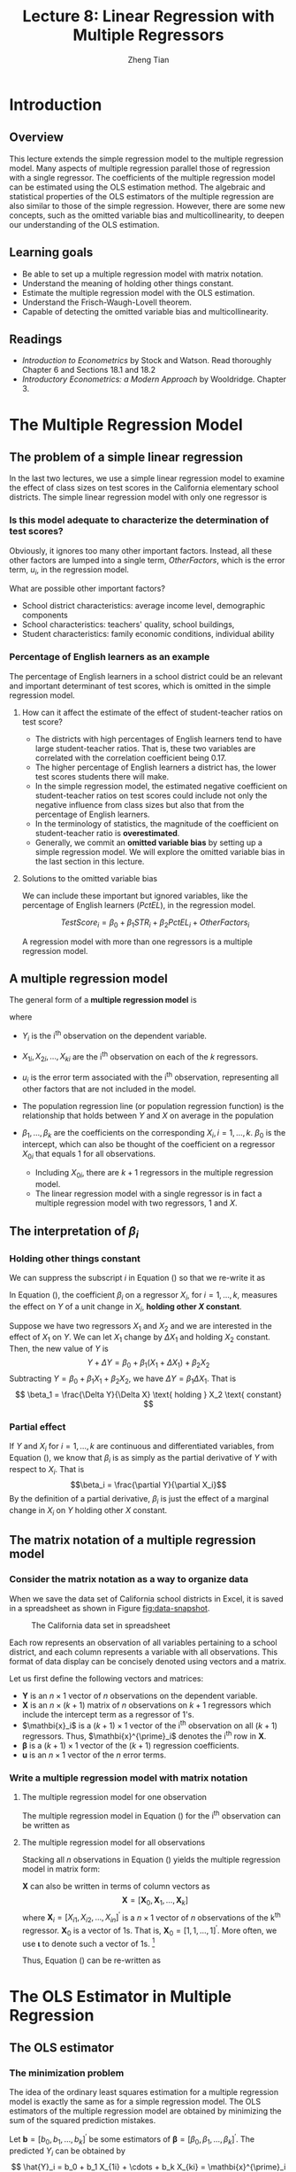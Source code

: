 #+TITLE: Lecture 8: Linear Regression with Multiple Regressors
#+AUTHOR: Zheng Tian
#+DATE:
#+OPTIONS: toc:1 H:3 num:2 tex:t todo:nil <:nil ^:{}
#+PROPERTY: header-args:R  :session my-r-session
#+LATEX_CLASS: article
#+LATEX_CLASS_OPTIONS: [a4paper,11pt]
#+LATEX_HEADER: \usepackage[margin=1.2in]{geometry}
#+LATEX_HEADER: \usepackage{setspace}
#+LATEX_HEADER: \onehalfspacing
#+LATEX_HEADER: \usepackage{parskip}
#+LATEX_HEADER: \usepackage{amsthm}
#+LATEX_HEADER: \usepackage{amsmath}
#+LATEX_HEADER: \usepackage{mathtools}
#+LATEX_HEADER: \usepackage{hyperref}
#+LATEX_HEADER: \usepackage{graphicx}
#+LATEX_HEADER: \usepackage{tabularx}
#+LATEX_HEADER: \usepackage{booktabs}
#+LATEX_HEADER: \usepackage{color}
#+LATEX_HEADER: \usepackage{caption}
#+LATEX_HEADER: \usepackage{subcaption}
#+LATEX_HEADER: \hypersetup{colorlinks,citecolor=black,filecolor=black,linkcolor=black,urlcolor=black}
#+LATEX_HEADER: \newtheorem{mydef}{Definition}
#+LATEX_HEADER: \newtheorem{mythm}{Theorem}
#+LATEX_HEADER: \newcommand{\dx}{\mathrm{d}}
#+LATEX_HEADER: \newcommand{\var}{\mathrm{Var}}
#+LATEX_HEADER: \newcommand{\cov}{\mathrm{Cov}}
#+LATEX_HEADER: \newcommand{\corr}{\mathrm{Corr}}
#+LATEX_HEADER: \newcommand{\pr}{\mathrm{Pr}}
#+LATEX_HEADER: \newcommand{\rarrowd}[1]{\xrightarrow{\text{ \textit #1 }}}
#+LATEX_HEADER: \renewcommand\chaptername{Lecture}
#+LATEX_HEADER: \DeclareMathOperator*{\plim}{plim}
#+LATEX_HEADER: \newcommand{\plimn}{\plim_{n \rightarrow \infty}}
#+LATEX_HEADER: \def\mathbi#1{\textbf{\em #1}}


* Introduction

** Overview

This lecture extends the simple regression model to the multiple
regression model. Many aspects of multiple regression parallel those
of regression with a single regressor. The coefficients of the
multiple regression model can be estimated using the OLS estimation
method. The algebraic and statistical properties of the OLS estimators
of the multiple regression are also similar to those of the simple
regression. However, there are some new concepts, such as the
omitted variable bias and multicollinearity, to deepen our
understanding of the OLS estimation.

** Learning goals

- Be able to set up a multiple regression model with matrix notation.
- Understand the meaning of holding other things constant.
- Estimate the multiple regression model with the OLS estimation.
- Understand the Frisch-Waugh-Lovell theorem.
- Capable of detecting the omitted variable bias and
  multicollinearity.

** Readings

- /Introduction to Econometrics/ by Stock and Watson. Read thoroughly
  Chapter 6 and Sections 18.1 and 18.2
- /Introductory Econometrics: a Modern Approach/ by
  Wooldridge. Chapter 3.


* The Multiple Regression Model

** The problem of a simple linear regression

In the last two lectures, we use a simple linear regression model to
examine the effect of class sizes on test scores in the California
elementary school districts. The simple linear regression model with
only one regressor is
\begin{equation*}
TestScore = \beta_0 + \beta_1 \times STR + OtherFactors
\end{equation*}

*** Is this model adequate to characterize the determination of test scores?

Obviously, it ignores too many other important factors. Instead, all
these other factors are lumped into a single term, /OtherFactors/,
which is the error term, $u_i$, in the regression model.

 What are possible other important factors?
 - School district characteristics: average income level, demographic
   components
 - School characteristics: teachers' quality, school buildings, 
 - Student characteristics: family economic conditions, individual
   ability

*** Percentage of English learners as an example

The percentage of English learners in a school district could be an
relevant and important determinant of test scores, which is omitted
in the simple regression model.

**** How can it affect the estimate of the effect of student-teacher ratios on test score?

- The districts with high percentages of English learners tend to have
  large student-teacher ratios. That is, these two variables are
  correlated with the correlation coefficient being 0.17.
- The higher percentage of English learners a district has, the lower
  test scores students there will make.
- In the simple regression model, the estimated negative coefficient on
  student-teacher ratios on test scores could include not only the
  negative influence from class sizes but also that from the
  percentage of English learners.
- In the terminology of statistics, the magnitude of the coefficient
  on student-teacher ratio is *overestimated*.
- Generally, we commit an *omitted variable bias* by setting up a simple
  regression model. We will explore the omitted variable bias in the
  last section in this lecture.

**** Solutions to the omitted variable bias

We can include these important but ignored variables, like the
percentage of English learners ($PctEL$), in the regression model.  

\[
TestScore_i = \beta_0 + \beta_1 STR_i + \beta_2 PctEL_i +
OtherFactors_i 
\] 

A regression model with more than one regressors is a multiple
regression model. 


** A multiple regression model

The general form of a *multiple regression model* is
\begin{equation}
\label{eq:multi-regress-1}
Y_i = \beta_0 + \beta_1 X_{1i} + \beta_2 X_{2i} + \cdots + \beta_k X_{ki} + u_i,\; i = 1, \ldots, n
\end{equation}
where
- $Y_i$ is the i^{th} observation on the dependent variable.
- $X_{1i}, X_{2i}, \ldots, X_{ki}$ are the i^{th} observation on each
  of the $k$ regressors.
- $u_i$ is the error term associated with the i^{th} observation,
  representing all other factors that are not included in the model. 
- The population regression line (or population regression
  function) is the relationship that holds between $Y$ and $X$ on
  average in the population
  \begin{equation*}
  E(Y_i | X_{1i}, \ldots, X_{ki}) = \beta_0 + \beta_1 X_{1i} + \cdots + \beta_k X_{ki}
  \end{equation*}
- $\beta_1, \ldots, \beta_k$ are the coefficients on the corresponding
  $X_i,\, i = 1, \ldots, k$. $\beta_0$ is the intercept, which can
  also be thought of the coefficient on a regressor $X_{0i}$ that equals
  1 for all observations.
  - Including $X_{0i}$, there are $k+1$ regressors in the multiple
    regression model.
  - The linear regression model with a single regressor is in fact a
    multiple regression model with two regressors, 1 and $X$.


** The interpretation of $\beta_i$

*** Holding other things constant

We can suppress the subscript $i$ in Equation (\ref{eq:multi-regress-1})
so that we re-write it as

\begin{equation}
\label{eq:multi-regress-1a}
Y = \beta_0 + \beta_1 X_1 + \cdots + \beta_k X_k + u
\end{equation}

In Equation (\ref{eq:multi-regress-1a}), the coefficient $\beta_i$ on
a regressor $X_i$, for $i=1, \ldots, k$, measures the effect on $Y$ of a
unit change in $X_i$, *holding other $X$ constant*. 

Suppose we have two regressors $X_1$ and $X_2$ and we are interested
in the effect of $X_1$ on $Y$. We can let $X_1$ change by $\Delta X_1$
and holding $X_2$ constant. Then, the new value of $Y$ is
\[ 
Y + \Delta Y = \beta_0 + \beta_1 (X_1 + \Delta X_1) + \beta_2 X_2  
\]
Subtracting $Y = \beta_0 + \beta_1 X_1 + \beta_2 X_2$, we have
$\Delta Y = \beta_1 \Delta X_1$. That is
\[ \beta_1 = \frac{\Delta Y}{\Delta X} \text{ holding } X_2 \text{ constant} \]

*** Partial effect

If $Y$ and $X_i$ for $i = 1, \ldots, k$ are continuous and
differentiated variables, from Equation (\ref{eq:multi-regress-1a}),
we know that $\beta_i$ is as simply as the partial derivative of $Y$ with
respect to $X_i$. That is \[\beta_i = \frac{\partial Y}{\partial
X_i}\] By the definition of a partial derivative, $\beta_i$ is just
the effect of a marginal change in $X_i$ on $Y$ holding other $X$
constant.


** The matrix notation of a multiple regression model

*** Consider the matrix notation as a way to organize data

When we save the data set of California school districts in Excel, it
is saved in a spreadsheet as shown in Figure [[fig:data-snapshot]].

#+NAME: fig:data-snapshot
#+CAPTION: The California data set in spreadsheet
#+ATTR_LATEX: :width 0.6\textwidth :height 0.6\textwidth
[[file:img/data_snapshot.png]]

Each row represents an observation of all variables pertaining to a
school district, and each column represents a variable with all
observations. This format of data display can be concisely denoted
using vectors and a matrix.

Let us first define the following vectors and matrices:
\begin{equation*}
\mathbf{Y} =
\begin{pmatrix}
Y_1 \\
Y_2 \\
\vdots \\
Y_n
\end{pmatrix},\,
\mathbf{X} =
\begin{pmatrix}
1 & X_{11} & \cdots & X_{k1} \\
1 & X_{12} & \cdots & X_{k2} \\
\vdots & \vdots & \ddots & \vdots \\
1 & X_{1n} & \cdots & X_{kn}
\end{pmatrix}
=
\begin{pmatrix}
\mathbi{x}^{\prime}_1 \\
\mathbi{x}^{\prime}_2 \\
\vdots \\
\mathbi{x}^{\prime}_n
\end{pmatrix},\,
\mathbf{u} =
\begin{pmatrix}
u_1 \\
u_2 \\
\vdots \\
u_n
\end{pmatrix},\,
\boldsymbol{\beta} =
\begin{pmatrix}
\beta_0 \\
\beta_1 \\
\vdots \\
\beta_k
\end{pmatrix}
\end{equation*}

- $\mathbf{Y}$ is an $n \times 1$ vector of $n$ observations on the
  dependent variable.
- $\mathbf{X}$ is an $n \times (k+1)$ matrix of $n$ observations on
  $k + 1$ regressors which include the intercept term as a regressor of
  1's.
- $\mathbi{x}_i$ is a $(k+1) \times 1$ vector of the i^{th}
  observation on all $(k+1)$ regressors. Thus,
  $\mathbi{x}^{\prime}_i$ denotes the i^{th} row in $\mathbf{X}$.
- $\boldsymbol{\beta}$ is a $(k+1) \times 1$ vector of the $(k+1)$
  regression coefficients.
- $\mathbf{u}$ is an $n \times 1$ vector of the $n$ error terms.

*** Write a multiple regression model with matrix notation
**** The multiple regression model for one observation

The multiple regression model in Equation (\ref{eq:multi-regress-1})
for the i^{th} observation can be written as
\begin{equation}
\label{eq:multi-regress-mi}
Y_i = \mathbi{x}^{\prime}_i \boldsymbol{\beta} + u_i,\; i = 1, \ldots, n
\end{equation}

**** The multiple regression model for all observations

Stacking all $n$ observations in Equation (\ref{eq:multi-regress-mi})
yields the multiple regression model in matrix form:
\begin{equation}
\label{eq:multi-regress-m}
\mathbf{Y} = \mathbf{X} \boldsymbol{\beta} + \mathbf{u}
\end{equation}

$\mathbf{X}$ can also be written in terms of column vectors as
\[
\mathbf{X} = [\mathbf{X}_0, \mathbf{X}_1, \ldots, \mathbf{X}_k ]
\]
where $\mathbf{X}_i = [X_{i1}, X_{i2}, \ldots, X_{in}]^{\prime}$ is a
$n \times 1$ vector of $n$ observations of the k^{th}
regressor. $\mathbf{X}_0$ is a vector of 1s. That is,
$\mathbf{X}_0 = [1, 1, \ldots, 1]^{\prime}$. More often, we use
$\boldsymbol{\iota}$ to denote such a vector of 1s. [fn:1]

Thus, Equation (\ref{eq:multi-regress-m}) can be re-written as
\begin{equation}
\label{eq:multi-regress-m2}
\mathbf{Y} = \beta_0\boldsymbol{\iota} + \beta_1\mathbf{X}_1 + \cdots + \beta_k\mathbf{X}_k + \mathbf{u}
\end{equation}


* The OLS Estimator in Multiple Regression

** The OLS estimator

*** The minimization problem

The idea of the ordinary least squares estimation for a multiple
regression model is exactly the same as for a simple regression
model. The OLS estimators of the multiple regression model are obtained by
minimizing the sum of the squared prediction mistakes.

Let $\mathbf{b} = [b_0, b_1, \ldots, b_k]^{\prime}$ be some estimators of
$\boldsymbol{\beta} = [\beta_0, \beta_1, \ldots,
\beta_k]^{\prime}$. The predicted $Y_i$ can be obtained by
\[ \hat{Y}_i = b_0 + b_1 X_{1i} + \cdots + b_k X_{ki} = \mathbi{x}^{\prime}_i
\mathbf{b},\, i = 1, \ldots, n \]
or in matrix notation
\[ \hat{\mathbf{Y}} = \mathbf{Xb} \]

The prediction mistakes with $\mathbf{b}$, or called the residuals, are
\[ \hat{u}_i = Y_i - b_0 - b_1 X_{1i} - \cdots - b_k X_{ki} = Y_i -
\mathbi{x}^{\prime}_i \mathbf{b} \]
or in matrix notation, the residual vector is
\[ \hat{\mathbf{u}} = \mathbf{Y} - \mathbf{Xb} \]

Then the sum of the squared prediction mistakes (residuals) is
\begin{align*}
S(\mathbf{b}) & = S(b_0, b_1, \ldots, b_k) = \sum_{i=1}^n (Y_i - b_0 - b_1 X_{1i} - \cdots - b_k X_{ki})^2 \\
& = \sum_{i=1}^n (Y_i - \mathbi{x}^{\prime}_i \mathbf{b})^2 = (\mathbf{Y} -
\mathbf{Xb})^{\prime}(\mathbf{Y}-\mathbf{Xb}) \\
& = \hat{\mathbf{u}}^{\prime} \hat{\mathbf{u}} = \sum_{i=1}^n \hat{u}_i^2
\end{align*}

The OLS estimator is the solution to the following minimization problem:
\begin{equation}
\label{eq:ols-multi-regress}
\operatorname*{min}_{\mathbf{b}}\: S(\mathbf{b}) = \hat{\mathbf{u}}^{\prime} \hat{\mathbf{u}}
\end{equation}

*** The OLS estimator of $\boldsymbol{\beta}$ as a solution to the minimization problem

The formula for the OLS estimator is obtained by taking the derivative
of the sum of squared prediction mistakes, $S(b_0, b_1, \ldots, b_k)$, with respect to each coefficient,
setting these derivatives to zero, and solving for the estimator
$\hat{\boldsymbol{\beta}}$.

The derivative of $S(b_0, \ldots, b_k)$ with respect to $b_j$ is
\begin{gather*}
\label{eq:ols-wrt-bj}
\frac{\partial }{\partial b_j} \sum_{i=1}^n \left(Y_i - b_0 - b_1 X_{1i} - \cdots - b_k X_{ki} \right)^2 = \\
-2 \sum_{i=1}^n X_{ji} \left(Y_i - b_0 - b_1 X_{1i} - \cdots - b_k X_{ki} \right) = 0
\end{gather*}
There are $k+1$ such equations for $j=0, \ldots, k$. Solving this
system of equations, we obtain the OLS estimator
$\hat{\boldsymbol{\beta}} = (\hat{\beta}_0, \ldots, \hat{\beta}_k)^{\prime}$.

Using matrix notation, the formula for the OLS estimator
$\boldsymbol{\hat{\beta}}$ is
\begin{equation}
\label{eq:betahat-mult}
\boldsymbol{\hat{\beta}} = (\mathbf{X}^{\prime} \mathbf{X})^{-1} \mathbf{X}^{\prime} \mathbf{Y}
\end{equation}

To prove Equation (\ref{eq:betahat-mult}), we need to use some results
of matrix calculus.
\begin{equation}
\label{eq:matrix-calc}
\frac{\partial \mathbf{a}^{\prime} \mathbf{x}}{\partial \mathbf{x}} = \mathbf{a},\; \frac{\partial \mathbf{x}^{\prime} \mathbf{a}}{\partial \mathbf{x}} = \mathbf{a},\; \text{ and } \frac{\partial \mathbf{x}^{\prime} \mathbf{A} \mathbf{x}}{\partial \mathbf{x}} = (\mathbf{A} + \mathbf{A}^{\prime}) \mathbf{x}
\end{equation}
when $\mathbf{A}$ is symmetric, then $(\partial \mathbf{x}^{\prime} \mathbf{A} \mathbf{x}) / (\partial \mathbf{x}) = 2\mathbf{A} \mathbf{x}$

\begin{proof}[Proof of Equation (\ref{eq:betahat-mult})]
The sum of squared prediction mistakes is
\begin{equation*}
S(\mathbf{b}) = \hat{\mathbf{u}}^{\prime} \hat{\mathbf{u}} = \mathbf{Y}^{\prime} \mathbf{Y} - \mathbf{b}^{\prime} \mathbf{X}^{\prime} \mathbf{Y} - \mathbf{Y}^{\prime} \mathbf{Xb} - \mathbf{b}^{\prime} \mathbf{X}^{\prime} \mathbf{Xb}
\end{equation*}
The first order conditions for minimizing $S(\mathbf{b})$ with respect to $\mathbf{b}$ is
\begin{equation}
\label{eq:ols-mult-eqs}
-2 \mathbf{X}^{\prime} \mathbf{Y} - 2 \mathbf{X}^{\prime} \mathbf{Xb} = \mathbf{0}
\end{equation}
Then
\begin{equation*}
\mathbf{b} = (\mathbf{X}^{\prime} \mathbf{X})^{-1} \mathbf{X}^{\prime} \mathbf{Y}
\end{equation*}
given that $\mathbf{X}^{\prime} \mathbf{X}$ is invertible.
\end{proof}

Note that Equation (\ref{eq:ols-mult-eqs}) represents a system of
equations with $k+1$ equations.


** Example: the OLS estimator of $\hat{\beta}_1$ in a simple regression model

Let take a simple linear regression model as an example. The simple
linear regression model written in matrix notation is
\begin{equation*}
\mathbf{Y} = \beta_0 \boldsymbol{\iota} + \beta_1 \mathbf{X}_1 + \mathbf{u} = \mathbf{X} \boldsymbol{\beta} + \mathbf{u}
\end{equation*}
where

\begin{equation*}
\mathbf{Y} =
\begin{pmatrix}
Y_1 \\
\vdots \\
Y_n
\end{pmatrix},\,
\mathbf{X} =
\begin{pmatrix}
\boldsymbol{\iota} & \mathbf{X}_1
\end{pmatrix}
=
\begin{pmatrix}
1 & X_{11} \\
\vdots & \vdots \\
1 & X_{1n}
\end{pmatrix},\,
\mathbf{u} =
\begin{pmatrix}
u_1 \\
\vdots \\
u_n
\end{pmatrix},\,
\boldsymbol{\beta} =
\begin{pmatrix}
\beta_0 \\
\beta_1 \\
\end{pmatrix}
\end{equation*}

Let's get the components in Equation (\ref{eq:betahat-mult}) step by
step.

First, the most important part is
$\left(\mathbf{X}^{\prime}\mathbf{X}\right)^{-1}$.

\begin{align*}
\mathbf{X}^{\prime}\mathbf{X} &=
\begin{pmatrix}
\boldsymbol{\iota}^{\prime} \\
\mathbf{X}_1^{\prime}
\end{pmatrix}
\begin{pmatrix}
\boldsymbol{\iota} & \mathbf{X}_1
\end{pmatrix} =
\begin{pmatrix}
1 & \cdots & 1 \\
X_{11} & \cdots & X_{1n}
\end{pmatrix}
\begin{pmatrix}
1 & X_{11} \\
\vdots & \vdots \\
1 & X_{1n}
\end{pmatrix} \\
&=
\begin{pmatrix}
\boldsymbol{\iota}^{\prime} \boldsymbol{\iota} & \boldsymbol{\iota}^{\prime} \mathbf{X}_1 \\
\mathbf{X}_1^{\prime} \boldsymbol{\iota} & \mathbf{X}_1^{\prime} \mathbf{X}_1
\end{pmatrix} =
\begin{pmatrix}
n & \sum_{i=1}^n X_{1i} \\
\sum_{i=1}^n X_{1i} & \sum_{i=1}^n X_{1i}^2
\end{pmatrix}
\end{align*}

Recall that the inverse of a $2 \times 2$ matrix can be calculated as follows
\begin{equation*}
\begin{pmatrix}
a_{11} & a_{12} \\
a_{21} & a_{22}
\end{pmatrix}^{-1}
=\frac{1}{a_{11}a_{22} - a_{12}a_{21}}
\begin{pmatrix}
a_{22} & -a_{12} \\
-a_{21} & a_{11}
\end{pmatrix}
\end{equation*}

Thus, the inverse of $\mathbf{X}^{\prime}\mathbf{X}$ is
\begin{equation*}
\left(\mathbf{X}^{\prime}\mathbf{X}\right)^{-1} =
\frac{1}{n \sum_{i=1}^n X_{1i}^2 - (\sum_{i=1}^n X_{1i})^2}
\begin{pmatrix}
\sum_{i=1}^n X_{1i}^2 & - \sum_{i=1}^n X_{1i} \\
-\sum_{i=1}^n X_{1i} & n
\end{pmatrix}
\end{equation*}

Next, we compute $\mathbf{X}^{\prime} \mathbf{Y}$.
\begin{equation*}
\mathbf{X}^{\prime} \mathbf{Y} =
\begin{pmatrix}
\boldsymbol{\iota}^{\prime} \\
\mathbf{X}_1^{\prime}
\end{pmatrix}
\mathbf{Y} =
\begin{pmatrix}
1 & \cdots & 1 \\
X_{11} & \cdots & X_{1n}
\end{pmatrix}
\begin{pmatrix}
Y_1 \\
\vdots \\
Y_n
\end{pmatrix} =
\begin{pmatrix}
\boldsymbol{\iota}^{\prime} \mathbf{Y} \\
\mathbf{X}_1^{\prime} \mathbf{Y}
\end{pmatrix} =
\begin{pmatrix}
\sum_{i=1}^n Y_i \\
\sum_{i=1}^n X_{1i} Y_i
\end{pmatrix}
\end{equation*}

Finally, we compute $\boldsymbol{\hat{\beta}} = (\mathbf{X}^{\prime}
\mathbf{X})^{-1} \mathbf{X}^{\prime} \mathbf{Y}$, which is
\begin{align*}
\begin{pmatrix}
\hat{\beta}_0 \\
\hat{\beta}_1
\end{pmatrix} & =
\frac{1}{n \sum_{i=1}^n X_{1i}^2 - (\sum_{i=1}^n X_{1i})^2}
\begin{pmatrix}
\sum_{i=1}^n X_{1i}^2 & - \sum_{i=1}^n X_{1i} \\
-\sum_{i=1}^n X_{1i} & n
\end{pmatrix}
\begin{pmatrix}
\sum_{i=1}^n Y_i \\
\sum_{i=1}^n X_{1i} Y_i
\end{pmatrix} \\
& =
\frac{1}{n \sum_{i=1}^n X_{1i}^2 - (\sum_{i=1}^n X_{1i})^2}
\begin{pmatrix}
\sum_{i=1}^n X_{1i}^2 \sum_{i=1}^n Y_i - \sum_{i=1}^n X_{1i} \sum_{i=1}^n X_{1i}Y_i \\
-\sum_{i=1}^n X_{1i} \sum_{i=1}^n Y_i + n \sum_{i=1}^n X_{1i} Y_i
\end{pmatrix}
\end{align*}

Therefore, $\hat{\beta}_1$ is the second element of the vector
pare-multiplied by the fraction, that is,
\begin{equation*}
\hat{\beta}_1 = \frac{n \sum_{i=1}^n X_{1i} Y_i - \sum_{i=1}^n X_{1i} \sum_{i=1}^n Y_i}{n \sum_{i=1}^n X_{1i}^2 - (\sum_{i=1}^n X_{1i})^2} = \frac{\sum_{i=1}^n (X_{1i} - \bar{X}_1)(Y_i - \bar{Y})}{\sum_{i=1}^n (X_{1i} - \bar{X}_1)^2}
\end{equation*}

It follows that
\begin{equation*}
\hat{\beta}_0 = \frac{\sum_{i=1}^n X_{1i}^2 \sum_{i=1}^n Y_i - \sum_{i=1}^n X_{1i} \sum_{i=1}^n X_{1i}Y_i}{n \sum_{i=1}^n X_{1i}^2 - (\sum_{i=1}^n X_{1i})^2} = \bar{Y} - \hat{\beta}_1 \bar{X}_1
\end{equation*}


** Application to Test Scores and the Student-Teacher Ratio
Now we can apply the OLS estimation method of multiple regression to
the application of California school districts. Recall that the
estimated simple linear regression model is
\[ \widehat{TestScore} = 698.9 - 2.28 \times STR \]

Since we concern that the estimated coefficient on /STR/ may be
overestimated without considering the percentage of English
learners in the districts, we include this new variable in the
multiple regression model to control for the effect of English
learners, yielding a new estimated regression model as
\[ \widehat{TestScore} = 686.0 - 1.10 \times STR - 0.65 \times PctEL
\]
- The interpretation of the new estimated coefficient on /STR/ is,
  *holding the percentage of English learners constant*, a unit
  decrease in /STR/ is estimated to increase test scores by 1.10
  points.
- We can also interpret the estimated coefficient on /PctEL/ as,
  holding /STR/ constant, one unit decrease in /PctEL/ increases test
  scores by 0.65 point.
- The magnitude of the negative effect of /STR/ on test scores in the
  multiple regression is approximately half as large as when /STR/ is
  the only regressor, which verifies our concern that we may omit
  important variables in the simple linear regression model.


* Measures of Fit in Multiple Regression

** The Standard errors of the regression (SER)

The standard error
of regression (SER) estimates the standard deviation of the error term
$\mathbf{u}$. In multiple regression, the SER is
\begin{equation}
\label{eq:ser-m}
SER = s_{\hat{u}},\; \text{ where } s^2_{\hat{u}} = \frac{1}{n-k-1} \sum_{i=1}^n \hat{u}_i^2 =\frac{\mathbf{\hat{u}}^{\prime} \mathbf{\hat{u}}}{n-k-1} = \frac{SSR}{n-k-1}
\end{equation}
In a multiple regression model, $SSR$ is divided by
$(n-k-1)$ because there are $(k+1)$ coefficients to be estimated using
$n$ samples.


** The R^{2}

Like in the regression model with single regressor, we can define
$TSS$, $ESS$, and $SSR$ in the multiple regression model.

- *The total sum of squares (TSS)*: $TSS = \sum_{i=1}^n (Y_i - \bar{Y})^2$
- *The explained sum of squares (ESS)*: $ESS = \sum_{i=1}^n (\hat{Y}_i - \bar{Y})^2$
- *The sum of squared residuals (SSR)*: $SSR = \sum_{i=1}^n \hat{u}_i^2$

Let $y_i$ be the deviation of $Y_i$ from its sample mean, that it,
$y_i = Y_i - \bar{Y},\; i=1,\ldots,n$. In matrix notation, we have
\begin{equation*}
\mathbf{Y} =
\begin{pmatrix}
Y_1 \\
Y_2 \\
\vdots \\
Y_n
\end{pmatrix},\;
\boldsymbol{\iota} =
\begin{pmatrix}
1 \\
1 \\
\vdots \\
1
\end{pmatrix},\;
\mathbf{y} =
\begin{pmatrix}
y_1 \\
y_2 \\
\vdots \\
y_n
\end{pmatrix}
=
\begin{pmatrix}
Y_1 \\
Y_2 \\
\vdots \\
Y_n
\end{pmatrix}
-
\begin{pmatrix}
\bar{Y} \\
\bar{Y} \\
\vdots \\
\bar{Y}
\end{pmatrix}
=
\mathbf{Y} - \bar{Y} \boldsymbol{\iota}
\end{equation*}
Therefore, $\mathbf{y}$ is the vector of the deviation from the mean of
$Y_i,\; i=1,\ldots,n$. Similarly, we can define the deviation from the
mean of $\hat{Y}_i,\, i=1, \ldots, n$ as $\hat{\mathbf{y}} =
\hat{\mathbf{Y}} - \bar{Y} \boldsymbol{\iota}$. Then we can rewrite
$TSS, ESS,\, \text{ and } SSR$ as
\[ TSS = \mathbf{y}^{\prime} \mathbf{y},\; ESS =
\hat{\mathbf{y}}^{\prime} \hat{\mathbf{y}},\; \text{ and } SSR =
\hat{\mathbf{u}}^{\prime} \hat{\mathbf{u}} \]

In multiple regression, the relationship that
\[ TSS = ESS + SSR, \text{ or, } \mathbf{y}^{\prime} \mathbf{y} =
\hat{\mathbf{y}}^{\prime} \hat{\mathbf{y}} + \hat{\mathbf{u}}^{\prime}
\hat{\mathbf{u}}\]
still holds so that we can define R^{2} as
\begin{equation}
\label{eq:r2-center}
R^2 = \frac{ESS}{TSS} = 1 - \frac{SSR}{TSS}
\end{equation}

*** Limitations of R^{2}

1. R^{2} is valid only if a regression model is estimated using the OLS
   since otherwise it would not be true that $TSS = ESS + SSR$.
2. R^{2} that is defined using the deviation from the mean is only valid
   when a constant term is included in regression. Otherwise, use the
   uncentered version of R^{2}, which is also defined as
   \begin{equation}
   \label{eq:r2-uncenter}
   R^2_u = \frac{EES}{TSS} = 1 - \frac{SSR}{TSS}
   \end{equation}
   where $TSS = \sum_{i=1}^n Y_i^2 = \mathbf{Y}^{\prime} \mathbf{Y}$,
   $ESS = \sum_{i=1}^2 \hat{Y}_i^2 = \hat{\mathbf{Y}}^{\prime}
   \hat{\mathbf{Y}}$, and $SSR = \sum_{i=1}^n \hat{u}_i^2 =
   \hat{\mathbf{u}}^{\prime} \hat{\mathbf{u}}$, using the uncentered
   variables.  Note that in a regression without a constant term, the
   equality $TSS = ESS + SSR$ is still true.
3. R^{2} increases whenever an additional regressor is included in a
   multiple regression model, unless the estimated coefficient on the
   added regressor is exactly zero. Consider two regression models
   \begin{align}
   \mathbf{Y} &= \beta_0 + \beta_1 \mathbf{X}_1 + \mathbf{u}
   \label{eq:ex-eq-1} \\
   \mathbf{Y} &= \beta_0 + \beta_1 \mathbf{X}_1 + \beta_2 \mathbf{X}_2 + \mathbf{u} \label{eq:ex-eq-2}
   \end{align}
   Since both models use the same $\mathbf{Y}$, $TSS$ must be the
   same. If the OLS estimator $\hat{\beta}_2$ does not equal 0, then
   $SSR$ in Equation (\ref{eq:ex-eq-1}) is always larger than that of
   Equation (\ref{eq:ex-eq-2})  since the former $SSR$ is minimized
   with respect to $\beta_0, \beta_1$ and with the constraint of
   $\beta_2 = 0$ and the latter is minimized without the constraint
   over $\beta_2$.


** The adjusted R^{2}

The adjusted R^{2} is, or $\bar{R}^2$, is a modified version of
R^{2} in Equation (\ref{eq:r2-center}). The $\bar{R}^2$ improves R^{2} in the sense that it does not
necessarily increase when a new regressor is added. The $\bar{R}^2$ is
\begin{equation}
\label{eq:adj-r2}
\bar{R}^2 = 1 - \frac{SSR / (n-k-1)}{TSS / (n-1)} = 1 - \frac{n-1}{n-k-1}\frac{SSR}{TSS} = 1 - \frac{s^2_u}{s^2_Y}
\end{equation}

- The adjustment is made by dividing $SSR$ and $TSS$ by their
  corresponding degrees of freedom, which is $n-k-1$ and $n-1$
  respectively.
- $s^2_u$ is the sample variance of the OLS residuals, which is given
  in Equation (\ref{eq:ser-m}); $s^2_Y$ is the sample variance of $Y$.
- The definition of the $\bar{R}^2$ in Equation (\ref{eq:adj-r2}) is
  valid only when a constant term is included in the regression
  model.
- Since $\frac{n-1}{n-k-1} > 1$, then it is always true that
  the $\bar{R}^2 < R^2$.
- On one hand $k \uparrow\, \Rightarrow\, \frac{SSR}{TSS} \downarrow$. On
  the other hand, $k \uparrow\, \Rightarrow \frac{n-1}{n-k-1}
  \uparrow$. Whether $\bar{R}^2$ increases or decreases depends on
  which of these effects is stronger.
- The $\bar{R}^2$ can be negative. This happens when the regressors,
  taken together, reduce the sum of squared residuals by such a small
  amount that his reduction fails to offset the factor $\frac{n-1}{n-k-1}$.

*** The usefulness of the R^{2} and $\bar{R}^2$

- Both $R^2$ and $\bar{R}^2$ are valid when the regression model is
  estimated by the OLS estimators. R^2 computed with estimators other
  than the OLS ones is usually called /pseudo/ R^{2}.
- Their importance as measures of fit cannot be overstated. We cannot heavily
  reply on R^{2} or $\bar{R}^2$ to judge whether some regressors should
  be included in the model or not.


* TODO COMMENT The Frisch-Waugh-Lovell Theorem
** The grouped regressors
Consider a multiple regression model
\begin{equation*}
\mathbf{Y} = \mathbf{X}\boldsymbol{\beta} + \mathbf{u}
\end{equation*}
which has $k$ regressors. We can group these $k$ regressors into two
subset, $\mathbf{X}_1$ with $k_1$ regressors and $\mathbf{X}_2$ with
$k_2$ regressors, with which we rewrite the multiple regression model
above as
\begin{equation}
\label{eq:mult-reg-2g}
\mathbf{Y} = \mathbf{X}_1\boldsymbol{\beta}_1 + \mathbf{X}_2 \boldsymbol{\beta}_2 + \mathbf{u}
\end{equation}

** An estimation strategy
Suppose that we are interested in $\boldsymbol{\beta}_1$ in Equation
(\ref{eq:mult-reg-2g}). We can perform the following steps to
estimate $\boldsymbol{\beta}_1$:
1. Regress each regressor in $\mathbf{X}_1$ on all regressors in $\mathbf{X}_2$,
   denoting the residuals from this regression as
   $\widetilde{\mathbf{X}}_1$.
2. Regress $\mathbf{Y}$ on all regressors in $\mathbf{X}_2$, denoting
   the residuals from this regression as $\widetilde{\mathbf{Y}}$.
3. Regress $\widetilde{\mathbf{Y}}$ on $\widetilde{\mathbf{X}}_1$, and
   obtain the estimates of $\boldsymbol{\beta}_1$ as
   $(\widetilde{\mathbf{X}}_1^{\prime} \widetilde{\mathbf{X}}_1)^{-1}
   \widetilde{\mathbf{X}}_1^{\prime} \widetilde{\mathbf{Y}}$.

** The Frisch-Waugh-Lovell Theorem
The Frisch-Waugh-Lovell (FWL) Theorem states that
1) the OLS estimates of
  $\boldsymbol{\beta}_1$ using the steps above and the OLS estimates of
  $\boldsymbol{\beta}_1$ computed directly from Equation
  (\ref{eq:mult-reg-2g}) are numerically identical.
2) the residuals from the regression of $\widetilde{\mathbf{Y}}$ on
  $\widetilde{\mathbf{X}}_1$ and the residuals from Equation
  (\ref{eq:mult-reg-2g}) are numerically identical.

The proof of the FWL theorem is beyond the scope of this
proof. Interested students may refer to Exercise 18.7.
Understanding the meaning of this theorem is much more important than
understanding the proof.

The FWL theorem provides a mathematical statement of how the multiple
regression coefficient $\hat{\boldsymbol{\beta}}_1$ estimates the
effect on $\mathbf{Y}$ of $\mathbf{X}_1$, controlling for other
$\mathbf{X}$.

- Step 1 purges the effects of other X's on X_1
- Step 2 purges the effects of other X's on Y
- Step 3 estimates the effect of X_1 on Y using what is left over
  after removing the effect of other X's.

** An example of the FWL theorem
Consider a regression model with single regressor
\[ Y_i = \beta_0 +
\beta_1 X_i + u_i,\; i=1, \ldots, n
\]

Following the estimation strategy in the FWL theorem, we can carry out the following regressions,
1. Regress $Y_i$ on 1. That is, estimate the model
   \[ Y_i = \alpha + e_i \]
   Then, the OLS estimator of $\alpha$ is
   $\bar{Y}$ and the residuals is $y_i = Y_i - \bar{Y}$
2. Similarly, regress $X_{1i}$ on 1. Then
   the residuals from these two regressions are $x_{1i} = X_{1i} -
   \bar{X}_1$.
3. Regress $y_i$ on $x_{1i}$ without intercept. That is,
   estimate the model
   \[ y_i = \beta_1 x_{1i} + v_i \]
Then the OLS estimate of $\beta_1$ in the reduced model is the same as that in the original model.

We can obtain $\hat{\beta_1}$ directly by applyin the formula in Equation (\ref{eq:betahat-mult}). That is
\[ \hat{\beta}_1 = (\mathbf{x}_1^{\prime} \mathbf{x}_1)^{-1} \mathbf{x}_1^{\prime} \mathbf{y} = \frac{\sum_i x_{1i} y_i}{\sum_i x_{1i}^2} \]

* TODO COMMENT The Least Squares Assumptions in Multiple Regression
** The least squares assumptions
We introduce four least squares assumptions for a multiple regression
model. The first three assumptions directly follows those in the
simple regression model with minor modification to allow for multiple
regressors. The fourth assumption is new.

- Assumption #1 :: $E(u_i | \mathbi{x}_i) = 0$. The conditional mean
                   of $u_i$ given $X_{1i}, X_{2i}, \ldots, X_{ki}$ has
                   mean of zero. This is the key assumption to assure
                   that the OLS estimators are unbiased.

- Assumption #2 :: $(Y_i, \mathbi{x}_i^{\prime})\, i=1, \ldots, n$ are
                   i.i.d. This assumption holds automatically if the
                   data are collected by simple random sampling.

- Assumption #3 :: Large outliers are unlikely, i.e.,, $0 <
                   E(\mathbf{X}^4) < \infty$ and $0 < E(\mathbf{Y}^4)
                   < \infty$. That is, the dependent variables and
                   regressors have finite kurtosis.
- Assumption #4 :: No *perfect multicollinearity*. The regressors are
                   said to exhibit perfect multicollinearity (or to
                   be perfectly multicollinear) if one of the
                   regressor is a perfect linear function of the other
                   regressors.

* TODO COMMENT The Statistical Properties of the OLS Estimators in Multiple Regression
** Unbiasedness and consistency
Under the least squares assumptions the OLS estimator
$\hat{\boldsymbol{\beta}}$ can be shown to be *unbiased* and
*consistent* estimator of $\boldsymbol{\beta}$ in the multiple
regression model of Equation (\ref{eq:multi-regress-m}).

*** Unbiasedness
The OLS estimators $\hat{\boldsymbol{\beta}}$ is unbiased if
$E(\hat{\boldsymbol{\beta}}) = \boldsymbol{\beta}$.

To show the unbiasedness, we can rewrite $\hat{\boldsymbol{\beta}}$ as
follows,
#+BEGIN_LaTeX
\begin{equation}
\label{eq:bhat-m-a}
\hat{\boldsymbol{\beta}} = \left(\mathbf{X}^{\prime} \mathbf{X}\right)^{-1} \mathbf{X}^{\prime} \mathbf{Y}
= \left(\mathbf{X}^{\prime} \mathbf{X} \right)^{-1} \mathbf{X}^{\prime} (\mathbf{X} \boldsymbol{\beta} + \mathbf{u})
= \boldsymbol{\beta} + \left(\mathbf{X}^{\prime} \mathbf{X}\right)^{-1} \mathbf{X}^{\prime} \mathbf{u}
\end{equation}
#+END_LaTeX

Thus, the conditional expectation of $\hat{\boldsymbol{\beta}}$ is
#+BEGIN_LaTeX
\begin{equation}
\label{eq:bhat-unbias}
E(\hat{\boldsymbol{\beta}} | \mathbf{X}) = \boldsymbol{\beta} + \left(\mathbf{X}^{\prime} \mathbf{X}\right)^{-1} \mathbf{X}^{\prime} E(\mathbf{u} | \mathbf{X}) = \boldsymbol{\beta}
\end{equation}
#+END_LaTeX
in which $E(\mathbf{u} | \mathbf{X}) = 0$ from the first least squares
assumption.

Using the law of iterated expectation, we have
#+BEGIN_LaTeX
\[ E(\hat{\boldsymbol{\beta}}) = E(E(\hat{\boldsymbol{\beta}} |
\mathbf{X})) = E(\boldsymbol{\beta}) = \boldsymbol{\beta} \]
#+END_LaTeX
Therefore, $\hat{\boldsymbol{\beta}}$ is an unbiased estimator of
$\boldsymbol{\beta}$.

*** Consistency
The OLS estimator $\hat{\boldsymbol{\beta}}$ is consistent if as $n
\rightarrow \infty$, $\hat{\boldsymbol{\beta}}$ will converge to
$\boldsymbol{\beta}$ in probability, that is, $\plim_{n \rightarrow
\infty} \hat{\boldsymbol{\beta}} = \boldsymbol{\beta}$.

From Equation (\ref{eq:bhat-m-a}), we can have
\begin{equation*}
\plim_{n \rightarrow \infty} \hat{\boldsymbol{\beta}} = \boldsymbol{\beta} + \plim_{n \rightarrow \infty} \left(\frac{\mathbf{X}^{\prime} \mathbf{X}}{n} \right)^{-1} \plim_{n \rightarrow \infty}\left( \frac{\mathbf{X}^{\prime} \mathbf{u}}{n} \right)
\end{equation*}
Let us first  make an assumption, which is usually true, that
\begin{equation}
\label{eq:plim-bhat-m}
 \plim_{n \rightarrow \infty} \frac{1}{n} \mathbf{X}^{\prime}
\mathbf{X} = \underset{(k+1) \times (k+1)}{\mathbf{Q_X}}
\end{equation}
which means as $n$ goes to very large, $\mathbf{X}^{\prime}
\mathbf{X}$ converge to a nonstochastic matrix $\mathbf{Q_X}$ with
full rank $(k + 1)$. In Chapter 18, we will see that $\mathbf{Q_X} =
E(\mathbf{X}_i \mathbi{x}_i^{\prime})$ where $\mathbi{x}_i = [1,
X_{1i}, \ldots, X_{ki}]^{\prime}$ is the $i^{th}$ row of
$\mathbf{X}$.

Now let us look at $\plim_{n \rightarrow \infty} \frac{1}{n}
\mathbf{X}^{\prime} \mathbf{u}$ which can be rewritten as
\[ \plim_{n \rightarrow \infty} \frac{1}{n} \sum_{i=1}^n \mathbi{x}_i
u_i \]
Since $E(u_i | \mathbi{x}_i) = 0$, we know that $E(\mathbi{x}_i u_i) =
E(\mathbi{x}_iE(u_i | \mathbi{x}_i)) = 0$. Also, by Assumptions #2 and
#3, we know that $\mathbi{x}_i u_i$ are i.i.d. and have positive
finite variance. Thus, by the law of large number
\[ \plim_{n \rightarrow  \infty} \frac{1}{n} \sum_{i=1}^n \mathbi{x}_i u_i = E(\mathbi{x}_i
u_i) = 0 \]

Therefore, we can conclude that
\[ \plim_{n \rightarrow \infty} \hat{\boldsymbol{\beta}} = \boldsymbol{\beta}  \]
That is, $\hat{\boldsymbol{\beta}}$ is consistent.

** The Gauss-Markov theorem and efficiency
*** The Gauss-Markov conditions
The Gauss-Markov conditions for multiple regression are
1. $E(\mathbf{u} | \mathbf{X}) = 0$,
2. $\var(\mathbf{u} | \mathbf{X}) = E(\mathbf{uu}^{\prime} |
   \mathbf{X}) = \sigma^2_u \mathbf{I}_n$ (homoskedasticity),
3. $\mathbf{X}$ has full column rank (no perfect multicollinearity).

*** Understanding the Gauss-Markov conditions

Like in the regression model with single regressor, the least
squares assumptions can be summarized by the Gauss-Markov conditions
as
- Assumptions #1 and #2 imply that $E(\mathbf{u} | \mathbf{X}) = \mathbf{0}_n$.
  \[E(u_i | \mathbf{X}) = E(u_i | [\mathbf{X_1}, \ldots, \mathbi{x}_i,
  \ldots, \mathbi{x}_n]^{\prime}) = E(u_i | \mathbi{x}_i) = 0\]
  in  which the second equality follows Assumption #2 that
  $\mathbi{x}_i,\,\text{ for } i = 1,\ldots,n$ are independent.

- Assumption #1, #2, and the additional assumption of homoskedasticity
  imply that $\var(\mathbf{u} | \mathbf{X}) = \sigma^2_u \mathbf{I}_n$.

  For a random vector $\mathbf{x}$, the variance of $\mathbf{x}$ is a
  covariance matrix defined as
  #+BEGIN_LaTeX
  \[ \var(\mathbf{x}) =
  E\left((\mathbf{x}-E(\mathbf{x}))(\mathbf{x}-E(\mathbf{x}))^{\prime}\right)
  \]
  #+END_LaTeX
  which also holds for the conditional variance by replacing the
  expectation operator with the conditional expectation operator.

  Since $E(\mathbf{u} | \mathbf{X}) = 0$, its covariance matrix,
  conditioned on $\mathbf{X}$, is
  #+BEGIN_LaTeX
  \[ \var(\mathbf{u} | \mathbf{X}) = E(\mathbf{u} \mathbf{u}^{\prime} | \mathbf{X})
  \]
  #+END_LaTeX
  where
  #+BEGIN_LaTeX
  \begin{equation*}
  \mathbf{u} \mathbf{u}^{\prime} =
  \begin{pmatrix}
  u_1^2 & u_1 u_2 & \cdots &u_1 u_n \\
  u_2 u_1 & u_2^2 & \cdots & u_2 u_n \\
  \vdots & \vdots & \ddots & \vdots \\
  u_n u_1 & u_n u_2 & \cdots & u_n^2 \\
  \end{pmatrix}
  \end{equation*}
  #+END_LaTeX
  Thus, in the matrix $\mathbf{u} \mathbf{u}^{\prime}$,
  - the expectation of the diagonal elements, conditioned on $\mathbf{X}$,
    are the conditional variance of $u_i$ which is $\sigma^2_u$ because
    of homoskedasticity.
  - The conditional expectation of the off-diagonal elements are the
    covariance of $u_i$ and $u_j$, conditioned on $\mathbf{X}$. Since
    $u_i$ and $u_j$ are independent according to Assumption #2, $E(u_i
    u_j | \mathbf{X}) = 0$.

  Therefore, the conditional covariance matrix of $\mathbf{u}$ is
  #+BEGIN_LaTeX
  \begin{equation*}
  \var(\mathbf{u} | \mathbf{X}) =
  \begin{pmatrix}
  \sigma^2_u & 0 & \cdots & 0 \\
  0 & \sigma^2_u & \cdots & 0 \\
  \vdots & \vdots & \ddots & \vdots \\
  0 & 0 & \cdots & \sigma^2_u
  \end{pmatrix}
  = \sigma^2_u \mathbf{I}_n
  \end{equation*}
  #+END_LaTeX

*** The Gauss-Markov Theorem
#+BEGIN_QUOTE
If the Gauss-Markov conditions hold in the multiple regression model,
then the OLS estimator $\hat{\boldsymbol{\beta}}$ is more efficient
than any other linear unbiased estimator $\tilde{\boldsymbol{\beta}}$
in the sense that $\var(\tilde{\boldsymbol{\beta}}) -
\var(\hat{\boldsymbol{\beta}})$ is a positive semidefinite
matrix. That is, the OLS estimator is BLUE.
#+END_QUOTE

That $\var(\tilde{\boldsymbol{\beta}}) -
\var(\hat{\boldsymbol{\beta}})$ is a positive semidefinite matrix
means that for any nonzero $(k+1) \times 1$ vector $\mathbf{c}$,
#+BEGIN_LaTeX
\[ \mathbf{c}^{\prime}\left(\var(\tilde{\boldsymbol{\beta}}) -
\var(\hat{\boldsymbol{\beta}})\right) \mathbf{c} \geq 0 \]
#+END_LaTeX
or we can simply write as
#+BEGIN_LaTeX
\[ \var(\tilde{\boldsymbol{\beta}}) \geq
\var(\hat{\boldsymbol{\beta}})  \]
#+END_LaTeX
The equality holds only when $\tilde{\boldsymbol{\beta}} =
\hat{\boldsymbol{\beta}}$.[fn:: The complete proof of the Gauss-Markov
theorem in multiple regression is in Appendix 18.5.]

*** Linear conditionally unbiased estimators
Any linear estimator of $\boldsymbol{\beta}$ can be written as
#+BEGIN_LaTeX
\[ \tilde{\boldsymbol{\beta}} = \mathbf{Ay} = \mathbf{AX}\boldsymbol{\beta} + \mathbf{Au} \]
#+END_LaTeX
where $\mathbf{A}$ is a weight matrix depending only on $\mathbf{X}$
not on $\mathbf{y}$.

For $\tilde{\boldsymbol{\beta}}$ to be conditionally unbiased, we must
have
#+BEGIN_LaTeX
\begin{equation*}
E(\tilde{\boldsymbol{\beta}} | \mathbf{X}) = \mathbf{AX} \boldsymbol{\beta} + \mathbf{A} E(\mathbf{u} | \mathbf{X}) = \boldsymbol{\beta}
\end{equation*}
#+END_LaTeX
which only holds when $\mathbf{AX} = \mathbf{I}_{k+1}$ and the first
Gauss-Markov condition holds.

The OLS estimator $\hat{\boldsymbol{\beta}}$ is a linear conditionally
unbiased estimator with $\mathbf{A} = \left(\mathbf{X}^{\prime}
\mathbf{X}\right)^{-1} \mathbf{X}^{\prime}$. Obviously, $\mathbf{AX} =
\mathbf{I}_{k+1}$ is true for $\hat{\boldsymbol{\beta}}$.

*** The conditional covariance matrix of $\hat{\boldsymbol{\beta}}$
The conditional variance matrix of $\hat{\boldsymbol{\beta}}$ can be
derived as follows
#+BEGIN_LaTeX
\begin{equation*}
\begin{split}
\var(\hat{\boldsymbol{\beta}} | \mathbf{X}) &= E\left[ (\hat{\boldsymbol{\beta}} - \boldsymbol{\beta})(\hat{\boldsymbol{\beta}} - \boldsymbol{\beta})^{\prime} | \mathbf{X}\right] \\
&= E\left[ \left(\mathbf{X}^{\prime} \mathbf{X}\right)^{-1} \mathbf{X}^{\prime} \mathbf{u} \left(\left(\mathbf{X}^{\prime} \mathbf{X}\right)^{-1} \mathbf{X}^{\prime} \mathbf{u} \right)^{\prime} | \mathbf{X} \right] \\
&= E\left[ \left(\mathbf{X}^{\prime} \mathbf{X}\right)^{-1} \mathbf{X}^{\prime} \mathbf{u} \mathbf{u}^{\prime} \mathbf{X} (\mathbf{X}^{\prime} \mathbf{X})^{-1} | \mathbf{X} \right] \\
&= \left(\mathbf{X}^{\prime} \mathbf{X}\right)^{-1} \mathbf{X}^{\prime} E(\mathbf{uu}^{\prime} | \mathbf{X}) \mathbf{X} (\mathbf{X}^{\prime} \mathbf{X})^{-1}
\end{split}
\end{equation*}
#+END_LaTeX

Then, by the second Gauss-Markov condition, we have
#+BEGIN_LaTeX
\begin{equation*}
\var(\hat{\boldsymbol{\beta}} | \mathbf{X}) = \left(\mathbf{X}^{\prime} \mathbf{X}\right)^{-1} \mathbf{X}^{\prime} (\sigma^2_u \mathbf{I}_n) \mathbf{X} (\mathbf{X}^{\prime} \mathbf{X})^{-1} = \sigma^2_u (\mathbf{X}^{\prime} \mathbf{X})^{-1}
\end{equation*}
#+END_LaTeX

The *homoskedasticity-only* covariance matrix of $\hat{\boldsymbol{\beta}}$ is
#+BEGIN_LaTeX
\begin{equation}
\label{eq:varbhat-hm}
\var(\hat{\boldsymbol{\beta}} | \mathbf{X}) = \sigma^2_u (\mathbf{X}^{\prime} \mathbf{X})^{-1}
\end{equation}
#+END_LaTeX

If the homoskedasticity assumption does not hold, denote the
covariance matrix of $\mathbf{u}$ as
\[ \var(\mathbf{u} | \mathbf{X}) = \mathbf{\Omega} \]

Heteroskedasticity means that the diagonal elements of
$\mathbf{\Omega}$ can be different (i.e. $\var(u_i | \mathbf{X}) =
\sigma^2_i \text{ for } i=1, \ldots, n)$, while the off-diagonal
elements are zeros, that is
#+BEGIN_LaTeX
\begin{equation*}
\mathbf{\Omega} =
\begin{pmatrix}
\sigma^2_1 & 0 & \cdots & 0 \\
0 & \sigma^2_2 & \cdots & 0 \\
\vdots & \vdots & \ddots & \vdots \\
0 & 0 & \cdots & \sigma^2_n
\end{pmatrix}
\end{equation*}
#+END_LaTeX

Define $\mathbf{\Sigma} = \mathbf{X}^{\prime} \mathbf{\Omega}
\mathbf{X}$. Then the *heteroskedasticity-robust covariance matrix* of
$\hat{\boldsymbol{\beta}}$ is
#+BEGIN_LaTeX
\begin{equation}
\label{eq:varbhat-ht}
\var_{\mathrm{h}}(\hat{\boldsymbol{\beta}} | \mathbf{X}) = \left(\mathbf{X}^{\prime} \mathbf{X}\right)^{-1} \mathbf{\Sigma} (\mathbf{X}^{\prime} \mathbf{X})^{-1}
\end{equation}
#+END_LaTeX

** The asymptotic normal distribution
In large samples, the OLS estimator $\hat{\boldsymbol{\beta}}$ has the
multivariate normal asymptotic distribution as
\begin{equation}
\label{eq:normal-bhat-m}
\hat{\boldsymbol{\beta}} \rarrowd{d} N(\boldsymbol{\beta}, \mathbf{\Sigma_{\hat{\boldsymbol{\beta}}}})
\end{equation}
where $\mathbf{\Sigma_{\hat{\boldsymbol{\beta}}}} =
\var(\hat{\boldsymbol{\beta}} | \mathbf{X})$ for which use
Equation (\ref{eq:varbhat-hm}) for the homoskedastic case and Equation
(\ref{eq:varbhat-ht}) for the heteroskedastic case.

The proof of the asymptotic normal distribution and the multivariate
central limit theorem are given in Chapter 18.

* TODO COMMENT The Omitted Variable Bias
** The definition of the omitted variable bias
 The *omitted variable bias* is the bias in the OLS esitmator that arises
 when the included regressors, $\mathbf{X}$, are correlated with
 omitted variables, $\mathbf{Z}$, where $\mathbf{X}$ may include $k$
 regressors, $\mathbf{X}_1, \ldots, \mathbf{X}_k$, and $\mathbf{Z}$
 may include $l$ omitted variables, $\mathbf{Z}_1, \ldots,
 \mathbf{Z}_m$. The omitted variable bias occurs
 when two conditions are met
 1. $\mathbf{X}$ is correlated with some omitted variables in $\mathbf{Z}$.
 2. The omitted variables are determinants of the dependent variable
    $\mathbf{Y}$.

** The reason for the omitted variable bias
Suppose that the true model is
\begin{equation}
\label{eq:omb-1}
\mathbf{Y} = \mathbf{X}\boldsymbol{\beta} + \mathbf{Z}\boldsymbol{\gamma} + \mathbf{u}
\end{equation}
in which the first least squares assumption, $E(\mathbf{u} |
\mathbf{X}, \mathbf{Z}) = 0$, holds. We further assume that $\cov(\mathbf{X}, \mathbf{Z})
\neq 0$

However, we mistakenly exclude $\mathbf{Z}$ in regression analysis and
estimate a short model
\begin{equation}
\label{eq:omb-2}
\mathbf{Y} = \mathbf{X}\boldsymbol{\beta} + \boldsymbol{\epsilon}
\end{equation}
Since $\boldsymbol{\epsilon}$ represents all other factors that are not
in Equation (\ref{eq:omb-2}), including $\mathbf{Z}$, and
$\cov(\mathbf{X}, \mathbf{Z}) \neq 0$, this means that
$\cov(\mathbf{X}, \boldsymbol{\epsilon}) \neq 0$, which implies that
$E(\boldsymbol{\epsilon} | \mathbf{X}) \neq 0$. (Recall that in
Chapter 4, we prove that $E(u_i | X_i) = 0 \Rightarrow \cov(u_i, X_i)
= 0$, which implies that $\cov(u_i, X_i) \neq 0 \Rightarrow E(u_i |
X_i) \neq 0)$.) Therefore, Assumption #1 does not hold for the short
model, which means that the OLS estimator of Equation (\ref{eq:omb-2})
is biased.

An informal proof of the OLS estimator of Equation (\ref{eq:omb-2}) is
biased is given as follows.

The OLS estimator of Equation (\ref{eq:omb-2}) is $\hat{\boldsymbol{\beta}} &=
(\mathbf{X}^{\prime} \mathbf{X})^{-1} \mathbf{X}^{\prime}
\mathbf{Y}$. Plugging $\mathbf{Y}$ with the true model, we have
\[\hat{\boldsymbol{\beta}} = (\mathbf{X}^{\prime} \mathbf{X})^{-1}
\mathbf{X}^{\prime} (\mathbf{X}\boldsymbol{\beta} +
\mathbf{Z}\boldsymbol{\gamma} + \mathbf{u})
= \boldsymbol{\beta} + (\mathbf{X}^{\prime} \mathbf{X})^{-1}
\mathbf{X}^{\prime} \mathbf{Z} \boldsymbol{\gamma} +
(\mathbf{X}^{\prime} \mathbf{X})^{-1} \mathbf{X}^{\prime} \mathbf{u} \]

Taking the expectation of $\hat{\boldsymbol{\beta}}$,
conditioned on $\mathbf{X}$, we have
\begin{equation}
\label{eq:omb-3}
E(\hat{\boldsymbol{\beta}} | \mathbf{X}) = \boldsymbol{\beta}
+ \underbrace{(\mathbf{X}^{\prime} \mathbf{X})^{-1} \mathbf{X}^{\prime} \mathbf{Z} \boldsymbol{\gamma}}_{\mathclap{\text{omitted variable bias}}} + \mathbf{0}
\end{equation}
The second term in the equation above usually does not equal zero
unless either
1) $\boldsymbol{\gamma} = \mathbf{0}$, which means that
   $\mathbf{Z}$ are not determinants of $\mathbf{Y}$ in the true model,
   or
2) $\mathbf{X}^{\prime} \mathbf{Z} = 0$, which means that
   $\mathbf{X}$ and $\mathbf{Z}$ are not correlated.
Therefore, if these two conditions do not hold,
$\hat{\boldsymbol{\beta}}$ for the short model is biased. And the
magnitude and direction of the bias is determined by
$\mathbf{X}^{\prime} \mathbf{Z} \boldsymbol{\gamma}$.

** An illustration using a linear model with two regressors
Suppose the true model is
\[ Y_i = \beta_0 + \beta_1 X_{1i} + \beta_2 X_{2i} + u_i,\; i=1,
\ldots, n \]
with $E(u_i | X_{1i}, X_{2i}) = 0$

However, we estimate a wrong model of
\[ Y_i = \beta_0 + \beta_1 X_{1i} + \epsilon_i,\; i=1, \ldots, n \]
In Lecture 5 we showed that $\beta_1$ can be expressed as
\[ \hat{\beta}_1 = \beta_1 + \frac{\frac{1}{n}\sum_i
(X_{1i} - \bar{X}_1) \epsilon_i}{\frac{1}{n}\sum_i (X_i - \bar{X}_1)^2} \]

As $n \rightarrow \infty$, the numerator of the second term converges
to $\cov(X_1, \epsilon) = \rho_{{\scriptscriptstyle X_1} \epsilon} \sigma_{\scriptscriptstyle X_1} \sigma_{\epsilon}$
and the denominator converges to $\sigma^2_{\scriptscriptstyle X_1}$, where
$\rho_{{\scriptscriptstyle X_1} \epsilon}$ is the correlation coefficient between $X_{1i}$ and
$\epsilon$. Therefore, we have

\begin{equation}
\label{eq:omb-4}
\hat{\beta}_1 \rarrowd{p} \beta_1 +
\underbrace{\rho_{{\scriptscriptstyle X_1} \epsilon}
\frac{\sigma_{\epsilon}}{\sigma_{\scriptscriptstyle X_1}}}
_{\mathclap{\text{omitted variable bias}}}
\end{equation}

From Equations (\ref{eq:omb-3}) and (\ref{eq:omb-4}), we can summarize some facts about the omitted variable bias:
- Omitt variable bias is a problem irregardless of whether the sample
  size is large or small. $\hat{\beta}$ is biased and inconsistent
  when there is omitted variable bias.
- Whether this bias is large or small in practice depends on
  $|\rho_{{\scriptscriptstyle X_1} \epsilon}|$ or $|\mathbf{X}^{\prime} \mathbf{Z}
  \boldsymbol{\gamma}|$.
- The direction of this bias is determined by the sign of
  $\rho_{{\scriptscriptstyle X_1} \epsilon}$ or $\mathbf{X}^{\prime} \mathbf{Z} \boldsymbol{\gamma}$.
- One easy way to detect the existence of the omitted variable bias is
  that when adding a new regressor, the estimated coefficients on some
  previously included regressors change substantially.

* TODO COMMENT Multicollinearity
** Perfect multicollinearity
*Perfect multicollinearity* refers to the situation when one of the
regressor is a perfect linear function of the other regressors.
- In the terminology of linear algebra, perfect multicollinearity
  means that the vectors of regressors are linearly dependent.
- That is, the vector of a regressor can be expressed as a linear
  combination of vectors of the other regressors.

Remember that the matrix of regressors $\mathbf{X}$ can be written in
terms of column vectors as
#+BEGIN_LaTeX
\[
\mathbf{X} = [\boldsymbol{\iota}, \mathbf{X}_1, \mathbf{X}_2, \ldots, \mathbf{X}_k ]
\]
#+END_LaTeX
where $\mathbf{X}_i = [X_{i1}, X_{i2}, \ldots, X_{in}]^{\prime}$
is a $n \times 1$ vector of $n$ observations of the i^{th}
regressor. $\boldsymbol{\iota}$ is a vector of 1s, representing the
constant term.

That the $k+1$ column vectors are linearly dependent means that there
exist some $(k+1) \times 1$ nonzero vector $\boldsymbol{\beta} =
[\beta_0, \beta_1, \ldots, \beta_k]^{\prime}$ such that
#+BEGIN_LaTeX
\[
\beta_0 \boldsymbol{\iota} + \beta_1 \mathbf{X}_1 + \cdots + \beta_k
\mathbf{X}_k = 0 \]
#+END_LaTeX
If $\mathbf{X}_i$, for $i=1,\ldots,n$, are linearly dependent,
then it follows
- $\mathbf{X}$ does not have full column rank.
- If $\mathbf{X}$ does not have full column rank, then
  $\mathbf{X}^{\prime} \mathbf{X}$ is singular, that is, the inverse
  of $\mathbf{X}^{\prime} \mathbf{X}$ does not exist. Therefore, we
  can state the assumption of requiring no perfect multicollinearity
  in another way as assuming that $\mathbf{X}$ has full column rank.
- If $\mathbf{X}^{\prime} \mathbf{X}$ is not invertible, the OLS
  estimator based on the formula of $\boldsymbol{\hat{\beta}} =
  (\mathbf{X}^{\prime} \mathbf{X})^{-1} \mathbf{X}^{\prime}
  \mathbf{Y}$ does not exist.

** Examples of perfect multicollinearity
Remember that perfect multicollinearity occurs when one regressor can
be expressed as a linear combination of other regressors. This problem
belongs to the logic error when the researcher sets up the regression
model. That is, the researcher uses some redundant regressors in the
model to provide the same information that merely one regressor can
sufficiently provide.

*** Possible linear combination
Suppose we have a multiple regression model
\[ \mathbf{Y} = \beta_0 + \beta_1 \mathbf{X}_1 + \beta_2
\mathbf{X}_2 + \mathbf{u}  \]
And we want to add a new variable $Z$ into this model. The following
practices cause perfect multicollinearity
- $Z = a X_1$ or $Z = b X_2$
- $Z = 1 - a X_1$
- $Z = a X_1 + b X_2$

However, we can add a $Z$ that is not a linear function of $X_1$ or
$X_2$ such that there is no perfect multicollinearity problem. For example,
- $Z = X_1^2$
- $Z = \ln X_1$
- $Z = X_1 X_2$

** The dummy variable trap
The dummy variable trap is a good case of perfect multicollinearity
that a modeler often encounters. Recall that a *binary variable* (or
*dummy variable*) $D_i$, taking values of one or zero, can be used in
a regression model to distinguish two mutually exclusive groups of
samples, for instance, the male and the female. In fact, dummy
variables can be constructed to represent more than two groups and be
used in multiple regression to examine the difference between these
groups.

Suppose that we have a data composed of people of four ethnic groups:
White, African American, Hispanic, and Asian. And we want to estimate
a regression model to see whether wages among these four groups are
different. We may (mistakenly as we will see) set up a multiple
regression model as follows
#+BEGIN_LaTeX
\begin{equation}
\label{eq:dummy-trap}
Wage_i = \beta_0 + \beta_1 White_i + \beta_2 African_i + \beta_3 Hispanic_i + \beta_4 Asian_i + u_i
\end{equation}
#+END_LaTeX
where $White_i$ is a dummy variable which equal 1 if the i^{th}
observation is a white people and equal 0 if he/she is not, similarly
for $African_i, Hispanic_i, \text{ and } Asian_i$.

*** A concrete example

To be concrete, suppose we have four observations: Chuck,
Mike, Juan, and Li, who are White, African American, Hispanic, and
Asian, respectively. Then the dummy variables are
\begin{equation*}
White =
\begin{pmatrix}
1 \\
0 \\
0 \\
0
\end{pmatrix},\,
African =
\begin{pmatrix}
0 \\
1 \\
0 \\
0
\end{pmatrix},\,
Hispanic =
\begin{pmatrix}
0 \\
0 \\
1 \\
0
\end{pmatrix},\,
Asian =
\begin{pmatrix}
0 \\
0 \\
0 \\
1
\end{pmatrix}
\end{equation*}

However, when we construct a model like Equation
(\ref{eq:dummy-trap}), we fall into the dummy variable trap, suffering
perfect multicollinearity. This is because this model has a constant
term $\beta_0 \times 1$ which is the sum of all dummy variables. That
is,
\begin{equation*}
\begin{pmatrix}
1 \\
1 \\
1 \\
1 \\
\end{pmatrix}
= White + African + Hispanic + Asian
\end{equation*}
Let see when the observation is Chuck, then the model is
\[ Wage = \beta_0 + \beta_1 + u \]
Estimating this model yields $\widehat{\beta_0 + \beta_1}$, from which
we cannot get a unique solution for $\beta_1$.

To avoid the dummy variable trap, we can either of the following two
methods:
1. drop the constant term
2. drop one dummy variable
The difference between these two methods lies in how we interpret the
coefficients on dummy variables.

*** Drop the constant term

If we drop the constant term, the model becomes
\begin{equation}
\label{eq:dummy-trap-1}
Wage = \beta_1 White + \beta_2 African + \beta_3 Hispanic + \beta_4 Asian + u
\end{equation}
For Chuck or all white people, the model becomes
\[ Wage = \beta_1 + u \]
Then $\beta_1$ is the population mean wage of whites, that is, $\beta_1 =
E(Wage | White = 1)$. Similarly,
$\beta_2, \beta_3, \text{ and } \beta_4$ are the population mean wage
of African Americans, Hispanics, and Asians, respectively.

*** Drop one dummy variable

If we drop the dummy variable for white people, then the model becomes
\begin{equation}
\label{eq:dummy-trap-2}
Wage = \beta_1 + \beta_2 African + \beta_3 Hispanic + \beta_4 Asian + u
\end{equation}
For white people, the model is
\[Wage = \beta_1 + u_i \]
And the constant term $\beta_1$ is just the population mean of
whites, that is,
\[\beta_1 = E(Wage | White = 1)\]
So we say that white people
serve as a reference case in Model (\ref{eq:dummy-trap-2}).

For African Americans, the model is
\[ Wage = \beta_1 + \beta_2 + u  \]
From it we have $E(Wage | African=1) = \beta_1 + \beta_2$ so that
\[\beta_2 = E(Wage | African = 1) - \beta_1 = E(Wage | African = 1) -
E(Wage | White = 1)\]
Similarly, we can get that
\begin{align*}
\beta_3 &= E(Wage | Hispanic = 1) - E(Wage | White = 1) \\
\beta_4 &= E(Wage | Asian = 1) - E(Wage | White = 1)
\end{align*}
Therefore, when we adopt the second method by dropping a dummy
variable for the reference case, then the coefficients on other dummy
variables represent the difference in the population means between the
interested case and the reference case.

** Imperfect Multicollinearity
*** Definition of imperfect multicollinearity
*Imperfect multicollinearity* is a problem of regression when two or
more regressors are highly correlated. Although they bear similar
names, imperfect multicollinearity and perfect multicollinearity are
two different concepts.
- Perfect multicollinearity is a problem of modeling building,
  resulting in a total failure to estimate a linear model.
- Imperfect multicollinearity is usually a problem of data when some
  regressors are highly correlated.
- Imperfect multicollinearity does not affect the unbiasedness of the
  OLS estimators. However, it does affect the efficiency, i.e., the
  variance of the OLS estimators.
*** An illustration using a regression model with two regressors
Suppose we have a linear regression model with two regressors.
\begin{equation}
\label{eq:ex-collin}
\mathbf{Y} = \beta_0 + \beta_1 \mathbf{X}_1 + \beta_2 \mathbf{X}_2 + \mathbf{u}
\end{equation}
where, for simplicity, $\mathbf{u}$ is assumed to be homoskedastic.

By the FWL theorem, estimating Equation (\ref{eq:ex-collin}) will get
the same OLS estimators of $\beta_1$ and $\beta_2$ as estimating the
following model,
\begin{equation}
\label{eq:ex-collin-1}
\mathbf{y} = \beta_1 \mathbf{x}_1 + \beta_2 \mathbf{x}_2 + \mathbf{v}
\end{equation}
where $\mathbf{y} = \mathbf{Y} - \bar{Y} \boldsymbol{\iota}$, $\mathbf{x}_1 =
\mathbf{X}_1 - \bar{X}_1 \boldsymbol{\iota}$, and $\mathbf{x}_2 = \mathbf{X}_2 -
\bar{X}_2 \boldsymbol{\iota}$, that is, $\mathbf{y}, \mathbf{x}_1, \text{ and }
\mathbf{x}_2}$ are in the form of the deviation from the mean. And
denote $\mathbf{x} = [\mathbf{x}_1\;  \mathbf{x}_2]$ as the matrix of
all regressors in Model (\ref{eq:ex-collin-1}).

Suppose that $X_1$ and $X_2$ are correlated so that their correlation
coefficient $|\rho_{12}| > 0$. And the square of the sample
correlation coefficient is

\begin{equation}
r^2_{12} = \frac{\left(\sum (X_1 - \bar{X}_1)(X_2 - \bar{X}_2)\right)^2}{\sum (X_1 - \bar{X}_1)^2 \sum (X_2 - \bar{X}_2)^2}
= \frac{\left( \sum x_1 x_2\right)^2}{\sum x_1 \sum x_2}
\end{equation}

The OLS estimator of Model (\ref{eq:ex-collin-1}) is
\begin{equation}
\label{eq:bhat-ex-collin}
\hat{\boldsymbol{\beta}} = \left(\mathbf{x}^{\prime} \mathbf{x}\right)^{-1} \mathbf{x}^{\prime} \mathbf{y}
\end{equation}
with the homoskedasticity-only covariance matrix as
\begin{equation}
\label{eq:bhat-cov-ex-collin}
\var(\hat{\boldsymbol{\beta}} | \mathbf{x}) = \sigma^2_u \left(\mathbf{x}^{\prime} \mathbf{x}\right)^{-1}
\end{equation}

- $\hat{\boldsymbol{\beta}}$ is still unbiased since the assumption of
  $E(\mathbf{u} | X) = 0$ holds and so does $E(\mathbf{v} |
  \mathbf{x}) = 0$.

- The variance of $\hat{\beta}_1$, which is the first diagonal element
  of $\sigma^2_u \left(\mathbf{x}^{\prime} \mathbf{x}\right)^{-1}$, is
  affected by $r_{12}$. To see this, we write $\var(\hat{\beta}_1 | \mathbf{x})$
  explicitly as
  \begin{equation*}
  \begin{split}
  \var(\hat{\beta}_1 | \mathbf{x}) &=  \frac{\sigma^2_u \sum_i x_2^2}{\sum_i x_1^2 \sum_i x_2^2 - (\sum_i x_1 x_2)^2} \\
  &= \frac{\sigma^2_u \sum_i x_2^2}{\displaystyle \sum_i x_1^2 \sum_i x_2^2 \left(1 - \frac{(\sum_i x_1 x_2)^2}{\sum_i x_1^2 \sum_i x_2^2}\right)} \\
  &= \frac{\sigma^2_u}{\sum_i x_1^2} \frac{1}{(1 - r^2_{12})}
  \end{split}
  \end{equation*}
  Therefore, when $X_1$ and $X_2$ are highly correlated, that is
  $r^2_{12}$ gets close to 1, then $\var(\hat{\beta}_1 | \mathbf{x})$
  becomes very large.

- The consequence of multicollinearity is that it may lead us to
  wrongly fail to reject the zero hypothesis in the t-test for a
  coefficient.

- The variance inflation factor (VIF) is a commonly used indicator for
  detecting multicollinearity. The definition is

  \begin{equation*}
  \mathrm{VIF} = \frac{1}{1 - r^2_{12}}
  \end{equation*}

  The smaller VIF is for a regressor, the less severe the problem of
  multicollinearity is. However, there is no widely accepted cut-off
  value for VIF to detect multicollinearity. $VIF > 10$ for a
  regressor is often seen as an indication of multicollinearity, but
  we cannot always trust this.

*** Possible remedies for multicollinearity
- Include more sample in hope of the variation in $\mathbf{X}$ getting
  widened, i.e., increasing $\sum_i (X_{1i} - \bar{X}_1)$.
- Drop the variable(s) that is highly correlated with other
  regressors. Notice that by doing this we are at the risk of
  suffering the omitted variable bias. There is always a trade-off
  between including all relevant regressors and making the regression
  model /parsimonious/.[fn:: The word "parsimonious" in Econometrics
  means that we always want to make the model as concise as possible
  without any redundant variables included.]

* Footnotes

[fn:1] $\boldsymbol{\iota}$ has the following properties:
(1) $\boldsymbol{\iota}^{\prime} \mathbf{x} = \sum_{i=1}^n x_i$ for an
  $n \times 1$ vector $\mathbf{x}$, (2) $\boldsymbol{\iota}^{\prime}
\boldsymbol{\iota} = n$ and $\left(\boldsymbol{\iota}^{\prime}
\boldsymbol{\iota} \right)^{-1} = 1/n$, (3)
$\boldsymbol{\iota}^{\prime} \left(
\boldsymbol{\iota}^{\prime}\boldsymbol{\iota} \right)^{-1} \mathbf{x}
= \bar{x}$, and (4) $\boldsymbol{\iota}^{\prime} \mathbf{X} \boldsymbol{\iota} =
  \sum_{i=1}^n \sum_{j=1}^n x_{ij}$ for an $n \times n$ matrix $\mathbf{X}$.


